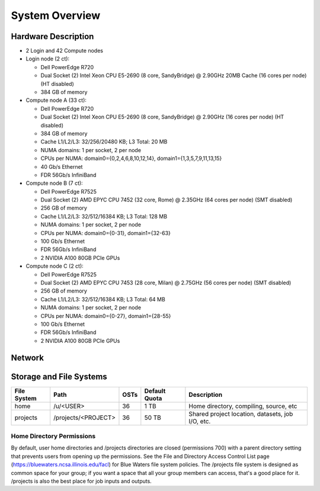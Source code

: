 .. _system-overview:

**System Overview**
==========================

.. _hardware:

Hardware Description
-------------

-  2 Login and 42 Compute nodes
-  Login node (2 ct):

   -  Dell PowerEdge R720
   -  Dual Socket (2) Intel Xeon CPU E5-2690 (8 core, SandyBridge) @ 2.90GHz 20MB
      Cache (16 cores per node) (HT disabled)
   -  384 GB of memory
   
-  Compute node A (33 ct):

   -  Dell PowerEdge R720
   -  Dual Socket (2) Intel Xeon CPU E5-2690 (8 core, SandyBridge) @ 2.90GHz (16 cores per node) (HT disabled)
   -  384 GB of memory
   -  Cache L1/L2/L3: 32/256/20480 KB; L3 Total: 20 MB
   -  NUMA domains: 1 per socket, 2 per node
   -  CPUs per NUMA: domain0={0,2,4,6,8,10,12,14}, domain1={1,3,5,7,9,11,13,15}
   -  40 Gb/s Ethernet
   -  FDR 56Gb/s InfiniBand

-  Compute node B (7 ct):

   -  Dell PowerEdge R7525
   -  Dual Socket (2) AMD EPYC CPU 7452 (32 core, Rome) @ 2.35GHz 
      (64 cores per node) (SMT disabled)
   -  256 GB of memory
   -  Cache L1/L2/L3: 32/512/16384 KB; L3 Total: 128 MB
   -  NUMA domains: 1 per socket, 2 per node
   -  CPUs per NUMA: domain0={0-31}, domain1={32-63}
   -  100 Gb/s Ethernet
   -  FDR 56Gb/s InfiniBand
   -  2 NVIDIA A100 80GB PCIe GPUs

-  Compute node C (2 ct):

   -  Dell PowerEdge R7525
   -  Dual Socket (2) AMD EPYC CPU 7453 (28 core, Milan) @ 2.75GHz
      (56 cores per node) (SMT disabled)
   -  256 GB of memory
   -  Cache L1/L2/L3: 32/512/16384 KB; L3 Total: 64 MB
   -  NUMA domains: 1 per socket, 2 per node
   -  CPUs per NUMA: domain0={0-27}, domain1={28-55}
   -  100 Gb/s Ethernet
   -  FDR 56Gb/s InfiniBand
   -  2 NVIDIA A100 80GB PCIe GPUs

.. _network:

Network
----------

.. _storage:

Storage and File Systems
-------------------------

============  ====================  =========  ============= =========
File System   Path                  OSTs       Default Quota Description
============  ====================  =========  ============= =========
home          /u/<USER>             36          1 TB         Home directory, compiling, source, etc
projects      /projects/<PROJECT>   36          50 TB        Shared project location, datasets, job I/O, etc.
============  ====================  =========  ============= =========

Home Directory Permissions
~~~~~~~~~~~~~~~~~~~~~~~~~~~~~~

By default, user home directories and /projects directories are closed
(permissions 700) with a parent directory setting that prevents users
from opening up the permissions. See the File and Directory Access
Control List page (https://bluewaters.ncsa.illinois.edu/facl) for Blue
Waters file system policies. The /projects file system is designed as
common space for your group; if you want a space that all your group
members can access, that's a good place for it. /projects is also the 
best place for job inputs and outputs.

